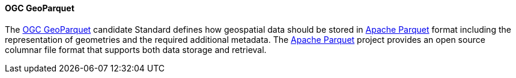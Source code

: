 [[geoparquet]]
==== OGC GeoParquet

The https://github.com/opengeospatial/geoparquet[OGC GeoParquet] candidate Standard defines how geospatial data should be stored in https://parquet.apache.org/[Apache Parquet] format including the representation of geometries and the required additional metadata. The https://parquet.apache.org/[Apache Parquet] project provides an open source columnar file format that supports both data storage and retrieval.